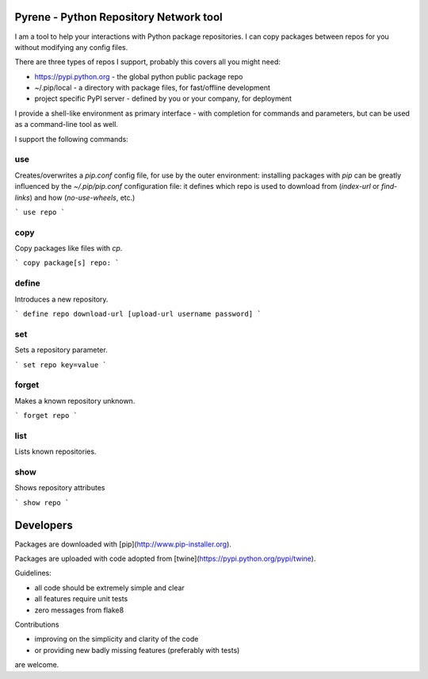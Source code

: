 Pyrene - Python Repository Network tool
=======================================

I am a tool to help your interactions with Python package repositories.
I can copy packages between repos for you without modifying any config files.

There are three types of repos I support, probably this covers all you might need:

- https://pypi.python.org - the global python public package repo
- ~/.pip/local - a directory with package files, for fast/offline development
- project specific PyPI server - defined by you or your company, for deployment

I provide a shell-like environment as primary interface - with completion for commands and parameters, but can be used as a command-line tool as well.

I support the following commands:

use
---

Creates/overwrites a `pip.conf` config file, for use by the outer environment: installing packages with `pip` can be greatly influenced by the `~/.pip/pip.conf` configuration file: it defines which repo is used to download from (`index-url` or `find-links`) and how (`no-use-wheels`, etc.)

```
use repo
```


copy
----

Copy packages like files with `cp`.

```
copy package[s] repo:
```


define
------

Introduces a new repository.

```
define repo download-url [upload-url username password]
```


set
---

Sets a repository parameter.

```
set repo key=value
```


forget
------

Makes a known repository unknown.

```
forget repo
```


list
----

Lists known repositories.


show
----

Shows repository attributes

```
show repo
```


Developers
==========

Packages are downloaded with [pip](http://www.pip-installer.org).

Packages are uploaded with code adopted from [twine](https://pypi.python.org/pypi/twine).

Guidelines:

- all code should be extremely simple and clear
- all features require unit tests
- zero messages from flake8

Contributions

- improving on the simplicity and clarity of the code
- or providing new badly missing features (preferably with tests)

are welcome.
